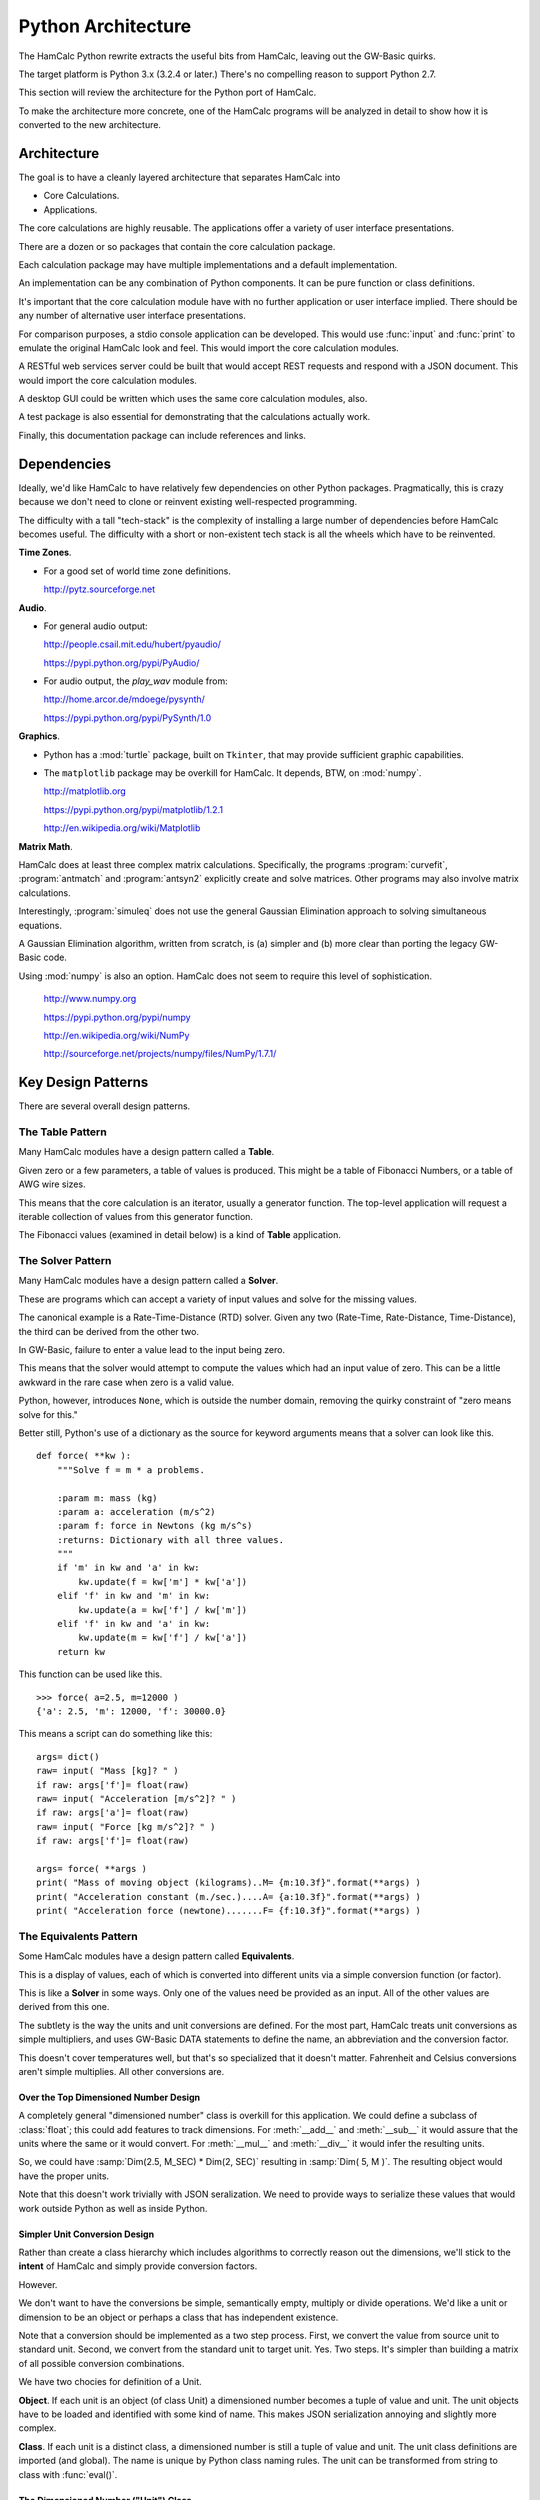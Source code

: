 ###################
Python Architecture
###################

The HamCalc Python rewrite extracts the useful bits from HamCalc, leaving out the GW-Basic quirks.

The target platform is Python 3.x (3.2.4 or later.) There's no compelling
reason to support Python 2.7.

This section will review the architecture for the Python port of HamCalc.

To make the architecture more concrete, one of the HamCalc programs will be
analyzed in detail to show how it is converted to the new architecture.

Architecture
=============

The goal is to have a cleanly layered architecture that separates HamCalc
into

-   Core Calculations.

-   Applications.

The core calculations are highly reusable.  The applications offer a variety of user interface presentations.

There are a dozen or so packages that contain the core calculation package.

Each calculation package may have multiple implementations and a default implementation.

An implementation can be any combination of Python components. It can be pure function or class definitions.

It's important that the core calculation module have with no further
application or user interface implied.
There should be any number of alternative user interface presentations.

For comparison purposes, a stdio console application can be developed.
This would use :func:`input` and :func:`print` to emulate the original
HamCalc look and feel. This would import
the core calculation modules.

A RESTful web services server could be built that would accept
REST requests and respond with a JSON document. This would import
the core calculation modules.

A desktop GUI could be written which uses
the same core calculation modules, also.

A test package is also essential for demonstrating that the calculations
actually work.

Finally, this documentation package can include references and links.

Dependencies
===============

Ideally, we'd like HamCalc to have relatively few dependencies on other Python
packages. Pragmatically, this is crazy because we don't need to clone or reinvent existing well-respected programming.

The difficulty with a tall "tech-stack" is the complexity of installing a large number of dependencies before HamCalc becomes useful. The difficulty with a short or non-existent tech stack is all the wheels which have to be reinvented.

**Time Zones**.

-   For a good set of world time zone definitions.

    http://pytz.sourceforge.net

**Audio**.

-   For general audio output:

    http://people.csail.mit.edu/hubert/pyaudio/

    https://pypi.python.org/pypi/PyAudio/

-   For audio output, the `play_wav` module from:

    http://home.arcor.de/mdoege/pysynth/

    https://pypi.python.org/pypi/PySynth/1.0

**Graphics**.

-   Python has a :mod:`turtle` package, built on ``Tkinter``, that may provide
    sufficient graphic capabilities.

-   The ``matplotlib`` package may be overkill for HamCalc.
    It depends, BTW, on :mod:`numpy`.

    http://matplotlib.org

    https://pypi.python.org/pypi/matplotlib/1.2.1

    http://en.wikipedia.org/wiki/Matplotlib

**Matrix Math**.

HamCalc does at least three complex matrix calculations. Specifically, the programs :program:`curvefit`, :program:`antmatch` and :program:`antsyn2` explicitly create and solve matrices. Other programs may also involve matrix calculations.

Interestingly, :program:`simuleq` does not use the general Gaussian
Elimination approach to solving simultaneous equations.

A Gaussian Elimination algorithm, written from scratch, is (a) simpler and (b) more clear than porting the legacy GW-Basic code.

Using :mod:`numpy` is also an option. HamCalc does not seem to require this
level of sophistication.

    http://www.numpy.org

    https://pypi.python.org/pypi/numpy

    http://en.wikipedia.org/wiki/NumPy

    http://sourceforge.net/projects/numpy/files/NumPy/1.7.1/

Key Design Patterns
====================

There are several overall design patterns.

The **Table** Pattern
------------------------

Many HamCalc modules have a design pattern called a **Table**.

Given zero or a few parameters, a table of values is produced.
This might be a table of Fibonacci Numbers, or a table of AWG wire sizes.

This means that the core calculation is an iterator, usually a generator
function. The top-level application will request a iterable collection
of values from this generator function.

The Fibonacci values (examined in detail below) is a kind of **Table** application.

The **Solver** Pattern
------------------------

Many HamCalc modules have a design pattern called a **Solver**.

These are programs which can accept a variety of input values and solve for
the missing values.

The canonical example is a Rate-Time-Distance (RTD) solver.
Given any two (Rate-Time, Rate-Distance, Time-Distance), the third can be
derived from the other two.

In GW-Basic, failure to enter a value lead to the input being zero.

This means that the solver would attempt to compute the values which had an input value of zero. This can be a little awkward in the rare case when zero
is a valid value.

Python, however, introduces ``None``, which is outside the number domain,
removing the quirky constraint of "zero means solve for this."

Better still, Python's use of a dictionary as the source for keyword arguments
means that a solver can look like this.

::

    def force( **kw ):
        """Solve f = m * a problems.

        :param m: mass (kg)
        :param a: acceleration (m/s^2)
        :param f: force in Newtons (kg m/s^s)
        :returns: Dictionary with all three values.
        """
        if 'm' in kw and 'a' in kw:
            kw.update(f = kw['m'] * kw['a'])
        elif 'f' in kw and 'm' in kw:
            kw.update(a = kw['f'] / kw['m'])
        elif 'f' in kw and 'a' in kw:
            kw.update(m = kw['f'] / kw['a'])
        return kw

This function can be used like this.

::

    >>> force( a=2.5, m=12000 )
    {'a': 2.5, 'm': 12000, 'f': 30000.0}

This means a script can do something like this:

::

    args= dict()
    raw= input( "Mass [kg]? " )
    if raw: args['f']= float(raw)
    raw= input( "Acceleration [m/s^2]? " )
    if raw: args['a']= float(raw)
    raw= input( "Force [kg m/s^2]? " )
    if raw: args['f']= float(raw)

    args= force( **args )
    print( "Mass of moving object (kilograms)..M= {m:10.3f}".format(**args) )
    print( "Acceleration constant (m./sec.)....A= {a:10.3f}".format(**args) )
    print( "Acceleration force (newtone).......F= {f:10.3f}".format(**args) )


The **Equivalents** Pattern
-----------------------------

Some HamCalc modules have a design pattern called **Equivalents**.

This is a display of values, each of which is converted into different units
via a simple conversion function (or factor).

This is like a **Solver** in some ways. Only one of the values need be provided as an input. All of the other values are derived from this one.

The subtlety is the way the units and unit conversions are defined.
For the most part, HamCalc treats unit conversions as simple multipliers,
and uses GW-Basic DATA statements to define the name, an abbreviation and the
conversion factor.

This doesn't cover temperatures well, but that's so specialized that it doesn't matter.
Fahrenheit and Celsius conversions aren't simple multiplies.
All other conversions are.

Over the Top Dimensioned Number Design
~~~~~~~~~~~~~~~~~~~~~~~~~~~~~~~~~~~~~~~~~

A completely general "dimensioned number" class is overkill for
this application. We could define a subclass of :class:`float`; this could add features to track dimensions. For :meth:`__add__` and :meth:`__sub__` it would assure that
the units where the same or it would convert. For :meth:`__mul__` and :meth:`__div__` it would infer the resulting units.

So, we could have :samp:`Dim(2.5, M_SEC) * Dim(2, SEC)` resulting in
:samp:`Dim( 5, M )`. The resulting object would have the proper units.

Note that this doesn't work trivially with JSON seralization. We need to provide ways
to serialize these values that would work outside Python as well as inside Python.

Simpler Unit Conversion Design
~~~~~~~~~~~~~~~~~~~~~~~~~~~~~~~

Rather than create a class hierarchy which includes algorithms to correctly reason out the dimensions, we'll
stick to the **intent** of HamCalc and simply provide conversion factors.

However.

We don't want to have the conversions be simple, semantically empty, multiply
or divide operations. We'd like a unit or dimension to be an object or perhaps
a class that has independent existence.

Note that a conversion should be implemented as a two step process.  First, we convert the value from source unit to standard unit. Second, we convert from the standard unit to target unit. Yes. Two steps. It's simpler than building a matrix of all possible conversion combinations.

We have two chocies for definition of a Unit.

**Object**. If each unit is an object (of class Unit) a dimensioned number becomes a tuple of value and unit. The unit objects have to be loaded and identified with
some kind of name. This makes JSON serialization annoying and slightly more complex.

**Class**. If each unit is a distinct class, a dimensioned number is still a tuple of value and unit. The unit class definitions are imported (and global).
The name is unique by Python class naming rules. The unit can be transformed
from string to class with :func:`eval()`.

The Dimensioned Number ("Unit") Class
~~~~~~~~~~~~~~~~~~~~~~~~~~~~~~~~~~~~~

Here's the class-based definition of a **Unit**. This packages each conversion
as stand-alone class with all "static" and "class" methods. No instance needs
to be created.

Each non-standard unit will be able convert to and from the standard unit.
The standard unit does no conversion.

For temperature, the methods must be overridden. For all other units,
factors can be provided.

The abstract base classes look like this.


::

    class Unit:
        factor= 1.0
        @classmethod
        def to_std( class_, value ):
            return value*class_.factor
        @classmethod
        def from_std( class_, value ):
            return value/class_.factor

    class Standard_Unit( Unit ):
        @staticmethod
        def to_std( value ):
            return value
        @staticmethod
        def from_std( value ):
            return value

Here are two implementation classes to show how millimeters and inches would
be represented.

::

    class MM( Standard_Unit )
        """millimeter"""
        name= "mm"

    class IN( Unit )
        """inch"""
        name= "in"
        standard= MM
        factor= 2.54

We can use these implementation classes to convert among units like this.
Once we have some input, we have to convert it to "standard" units
and from the standard unit back to the output unit.

::

    length_in= float( input( "Distance [in]? " ) )
    length= IN.to_std( length_in )
    length_mm= MM.from_std( length )

The syntax is a bit clunky, but numbers are not bound to the units, and
JSON serialization for a RESTful interface is much simpler. And the two-step
conversion means that we don't have a giant matrix with all combinations of
conversions.

Here's how temperature would be implemented.

::

    class Celsius( Standard_Unit ):
        pass

    class Fahrenheit( Unit ):
        standard= Celsius
        @classmethod
        def to_std( class_, value ):
            return (value-32)*5/9
        @classmethod
        def from_std( class_, value ):
            return 32+value*9/5

Measurement Unit Package Design
~~~~~~~~~~~~~~~~~~~~~~~~~~~~~~~~

HamCalc has many programs that have the **Equivalents** design pattern.
They convert among various units.

Additionally, there's a :program:`equiv` program.  See :ref:`math.equiv` that
contains some (but not all) unit conversions.

Clearly, it's ineffective to scatter the various units throughout HamCalc.

However, it's also difficult to discover all **Equivalents** applications as part of an up-front survey.

A sensible approach seems to be this.

1.  Convert all **Equivalents** to use the :class:`Unit` design pattern.

2.  As a later release, move all the various :class:`Unit` definitions to a
    single module, and rewrite all other modules to import units from this one
    source.

Unit Testing
=============

For the most part, these programs are very simple.

Python's Doctest should cover enough basees without too much brain-cramping.

Each claculation module docstring **shall** contain doctest examples.

Class and function docstrings can also contain additional doctest examples.

We can run the doctest suite with this command:

::

    python3.2 python/test/__main__.py

We can also run the doctest suite through Sphinx's makefile with this command in the :file:`doc` directory.

::

    make doctest

Legacy Example
==============

Let's pick one HamCalc program, :file:`FIBON.BAS`, to examine in detail.

This program has three essential features buried in it.

1.  A display of background or introductory information.

2.  A calculation of 22 values from a Fibonacci series and the ratio of adjacent values. This produces a **Table**.
    The standard series starts with 1, 1, 2, 3. This program, however,
    seems to be able to compute series that don't start with 1.

3.  A calculation of a "reverse" Fibonacci series using the ratio of adjacent values to approximate something.
    The math is murky and there's a long apology.

It's a little difficult to segregate these three features from the GW-Basic UI
cruft and the sometimes quirky legacy programming style.

Code Overview
-------------

We'll look at five blocks of code from this program.

It's important to note that lines 590-680 demonstrate two essential quirks.
There is both a GW Basic quirk and an original legacy author quirk.

Here's the introductory material that's displayed.

::

    100 PRINT " FIBONACCI SERIES of Numbers"TAB(57)"by George Murphy VE3ERP ";
    110 PRINT
    120 COLOR 7,0
    130 :REM'
    140 PRINT "A Fibonacci series is a series of numbers, positive or negative, in";
    150 PRINT "teger or"
    160 PRINT "decimal, where each number is the sum of the two preceding numbers."
    170 PRINT
    180 PRINT "The Fibonacci Ratio R is the value of any number in the series divi";
    190 PRINT "ded by the"
    200 PRINT "previous number. R approaches, but can never reach the Golden Ratio";
    210 PRINT " Phi."
    220 PRINT
    230 PRINT "In cryptograhy (e.g., the DaVinci Code) the Golden Ratio Phi is, li";
    240 PRINT "ke the value"
    250 PRINT "of Pi, an irrational number."
    260 PRINT
    270 COLOR 0,7:PRINT " EQUATIONS: ":COLOR 7,0
    280 PRINT " Pi= 4 x arctangent of 1 radian."
    290 PRINT " Phi= (1/r+1), where r is the Fibonacci Ratio."
    300 PRINT " n = nr² + nr where n is a Finonacci number."
    310 PRINT
    320 COLOR 0,7:PRINT " Commonly accepted practical values are: ":COLOR 7,0
    330 :REM'PRINT
    340 PI#=ATN(1)*4
    350 PRINT " Pi=";PI#;"(approx.)"
    360 PRINT " Phi=1.618033989 (approx.)"
    370 PHI#=1.618033989#
    380 PRINT

Here's the "progressive series" that this program can produce

::

    550 :REM'.....start progressive series
    560 COLOR 7,0,0:CLS
    570 INPUT "ENTER: first number in progressive series";B
    580 IF B=0 THEN B=1
    590 A=0:C=0:R=0:P=0:N=3
    600 CLS:GOSUB 1010
    610 :REM'.....start loop
    620 LOCATE N
    630 IF R=0 OR R>10000000.0! THEN N=N-1
    640 IF C>=10000000.0! THEN COLOR 0,7:PRINT " N>10 million":COLOR 7,0:GOTO 700
    650 PRINT C,TAB(16)R,TAB(45)P,TAB(65)USING "#.######";D
    660 IF N=23 THEN 700
    670 N=N+1
    680 A=B:B=C:C=A+B:R=C/B:P=1/R+1:D=P-(INT(PHI#*1000000.0!)/1000000.0!)
    690 GOTO 610  :REM'continue loop

Here's the "regressive series". We'll try to ignore this.

::

    770 :REM'.....start regressive series
    780 COLOR 7,0,0:CLS
    790 INPUT "ENTER: first number in regressive series";B
    800 IF B<0 THEN B=B*SGN(B)
    810 P=0:N=3:R=PHI#
    820 CLS:GOSUB 1010
    830 :REM'.....start loop
    840 LOCATE N
    850 IF C<1 OR P=0 THEN N=N-1
    860 IF P<0 THEN 920
    870 PRINT C,TAB(16)R,TAB(45)P,TAB(65)USING "#.######";D
    880 IF N=23 THEN 940
    890 N=N+1
    900 C=B:B=C/R:A=C-B:R=B/A:P=1/R+1:D=P-(INT(PHI#*1000000.0!)/1000000.0!)
    910 GOTO 830 :REM'continue loop
    920 VIEW PRINT N TO 24:CLS:VIEW PRINT:LOCATE N:COLOR 0,7
    930 PRINT " Further regression not feasible"

Here's two other bits.

::

    1000 :REM'
    1010 :REM'.....column heading
    1020 PRINT " N (number)"TAB(16)" R (ratio N/previous N)";
    1030 PRINT TAB(45)" P (ratio 1/R+1)"TAB(65)"Diff. (P-Phi)"
    1040 PRINT STRING$(79,205)
    1050 RETURN

::

    1060 :REM'
    1070 :REM'.....regressive disclaimer
    1080 CLS:COLOR 0,7:PRINT " WARNING!":COLOR 7,0
    1090 PRINT
    1100 PRINT "In calculating the second number in a regressive series, it is"
    1110 PRINT "assumed that its ratio to the first number you specify is equal to"
    1120 PRINT "Phi, which is only an approximation of an irrational value."
    1130 PRINT
    1140 PRINT "This can result in somewhat inaccurate regressive values being"
    1150 PRINT "calculated and stoppage of further calculation when a negative"
    1160 PRINT "value is reached."

The rest of the program is menus, user interaction, and a boilerplate
implementation of printscreen.


GW Basic Quirk
---------------

Let's look at this in painful detail. We'll show statements and their net effects.

::

    570 INPUT "ENTER: first number in progressive series";B
    580 IF B=0 THEN B=1

At this point, let's assume that the user entered either 0 or 1 we can assert that ``B`` is 1.

::

    590 A=0:C=0:R=0:P=0:N=3

No mysteries here, we can assert that ``A``, ``C``, ``R`` and ``P`` are 0 and ``N`` is 3.

::

    600 CLS:GOSUB 1010
    610 :REM'.....start loop
    620 LOCATE N

Place headings on the page and move to line 3 to start displaying results

::

    630 IF R=0 OR R>10000000.0! THEN N=N-1

The above statement is bizzarre; a seeming non-sequitur. We'll return to it below.
We do know that ``R`` is initially 0, so ``N`` is now 2.

::

    640 IF C>=10000000.0! THEN COLOR 0,7:PRINT " N>10 million":COLOR 7,0:GOTO 700

Since ``C`` is 0, this has no effect.

::

    650 PRINT C,TAB(16)R,TAB(45)P,TAB(65)USING "#.######";D

We see some output.

-   ``C`` is intended to be a Fibonacci number. In this case it's 0.

-   ``R`` will be the ratio of ``C`` and ``B``, the previous two Fibonacci numbers. :math:`r = F_{n+1}/F{n}`.
    Initially, R is set to 0.

-   ``P`` is :math:`p = 1/r+1`, initially 0.

-   ``D`` will be a delta between ``P`` and ``phi``. This is not initialized
    and GW-Basic supplies zero as a default.

::

    660 IF N=23 THEN 700

Since ``N`` was 2, so this has no effect.

::

    670 N=N+1

Now ``N`` is set to 3.

::

    680 A=B:B=C:C=A+B:R=C/B:P=1/R+1:D=P-(INT(PHI#*1000000.0!)/1000000.0!)

Line 680, step by step:

1.  ``A`` is set to 1, the value of ``B``
2.  ``B`` is set to 0, the value of ``C``
3.  ``C`` is set to 1, the sum of ``A`` and ``B``
4.  ``R`` is set to 1/0, the quotient of ``C`` and ``B``.  Wait, what?  Division by zero? Yes. The value will be a number with no meaning. The program does not "crash". Weird.
5.  ``P`` is set to 1/0+1, the quotient of 1 over ``R`` plus 1.  Wait, what?  Division by zero? Again. This value will be a number with no meaning.
6.  ``D`` is set to the difference between ``P`` and a truncated version of :math:`\phi`.

Yes. Without an ON ERROR statement, it appears that division by zero produces a quirky non-error response.

This is **not** knowledge we want to capture.

Really?
-------

Really.

::

    GW-BASIC 3.23
    (C) Copyright Microsoft 1983,1984,1985,1986,1987,1988
    60300 Bytes free
    Ok
    100 A=10:B=0
    110 R=A/B
    120 PRINT "A/B=";R
    130 PRINT "A Quirk"
    140 END
    run
    Division by zero
    A/B= 1.701412E+38
    A Quirk
    Ok

The result of division by zero is two things.

-   An error message.

-   The magical return value is :literal:`1.701412E+38`, ``2.0**127``.

Legacy Author's Quirk
-----------------------

This example also reveals the original author's quirky style of programming.

The first line of output will be an error message. Line 630 is used to
overwrite the error message with a line of output.

Since the value for R may be 0 initially and over 10,000,000 when division by zero occurs, line 630 covers multitude of sins.

Rather than test for zero, or simply fix the initialization, the error is masked. This is **not** knowledge we want to capture.

Essential Features
==================

Let's review the essential features of this program.

-   Generating Fibonacci Series numbers.

    This generator function is then used in a User Interface that computes an interesting
    property of Fibonacci numbers, namely the convergence on :math:`\phi`.

-   A reverse generator that develops a reverse Fibonacci series.
    It's not clear that this is useful or that the approach is mathematically sound.

-   A block of introductory (or background or explanatory) text. This is sometimes as valuable as the numerical output.

The golden ratio is :math:`\frac{1+\sqrt{5}}{2}`. Why this isn't in the original program isn't clear. But it's conspicuous by its absence.

More importantly, there are several ways of tackling this in Python.

Revised Designs
===============

We don't want to be dogmatic about declaring one way "best". We want
considerable latitude in supporting a number of alternate implementations which
have the same API and the same results, but may have different memory
or performance characteristics.

Therefore, we want to have multiple, alternative implementations.

-   ``hamcalc.math.fibon``. The package imports one of the other
    implementations; this provides a handy default implementation.
    This also contains the introductory text.

-   ``hamcalc.math.fibon.func`` is a functional implementation.

-   ``hamcalc.math.fibon.obj`` is an object-oriented implementation.

-   ``hamcalc.math.fibon.ya`` is yet another implementation. Extensibility
    is the point.

We'll look at some senseless and sensible choices for this.

Trivial Rewrite
----------------

The trivial rewrite morphs the GW Basic into a somewhat equivalent
Python. Quirks and all.

::

    def fibon( b ):
        phi= (1+math.sqrt(5))/2
        d= 0
        if b == 0: b= 1
        a, c, r, p, n = 0, 0, 0, 0, 2
        while True:
            yield c, r, p, d
            if n == 23: break
            n += 1
            a, b = b, c
            c = a+b
            r = c/b if b != 0 else 1
            p = 1/r+1
            d = p-phi

This has an awful workaround for the pair of quirks shown above (``c/b if b != 0 else 1``).

This is, of course, dreadful and uninformative. This is not the kind of knowledge that we want to capture.

The point is to capture the knowledge without getting bogged down in GW-Basic
quirks or the original programmer's personal quirks. Perhaps we can do better.

Also, this seems to have a less-than-desirable API. The fixed upper limit
of 23 values seems contrived and arbitrary.

Functional Python
------------------

Here's a Python generator function which produces Fibonacci numbers.

Why a generator? Beacuse we almost always want a collection of numbers; this
iterator will produce that collection very efficiently.

This requires wrapping in another iterator which will stop appropriately.

::

    def fibonacci_iter( f_0=1, f_1=1 ):
        """Yields a sequence of Fibonacci numbers."""
        yield f_0
        while True:
            yield f_1
            f_1, f_0 = f_0+f_1, f_1

Here are two useful wrappers which will add termination conditions to this
iterator.

::

    def until_last( fib_iter, last=10000000 ):
        for f in fib_iter:
            if f > last: break
            yield f

::

    def until_count( fib_iter, count=22 ):
        for f in fib_iter:
            if count == 0: break
            yield f
            count -= 1

The :func:`fibonacci_iter` function will emit a sequence which matches the incorrect HamCalc sequence with
``B==1``.  Note that we've renamed ``B`` to ``f_1``.

::

    list(until_count(fibonacci_iter(f_0=0, f_1=1), count=22))

This function can be used to emit a more typical Fibonacci sequence without the
extra zero at the front.

::

    list(until_count(fibonacci_iter(),count=22))

Or, also, this, which can be useful for some Project Euler problems.

::

    list(until_last(fibonacci_iter(f_0=1, f_1=2), last=10000000))

This API doesn't fit well with other styles of programming.
To make this look like it's built with objects or a single function, we'll need to do a little functional composition.

::

    def fibon_count_iter( f_0=1, f_1=1, count=22 ):
        return until_count(fibonacci_iter(f_0,f_1),count)

Or maybe this.

::

    fibon_count_iter= lambda f_0=1, f_1=1, count=22: until_count(fibonacci_iter(f_0,f_1),count)

Slightly More Complex Generator
-------------------------------

This is a single function that includes both the "last" and "count" tests.
The single function is more complex.

::

    def fibonacci_iter_2( f_0=1, f_1=1, last=None, count=None ):
        if last is not None:
            not_last= lambda f, last=last: f < last
        else:
            not_last= lambda f, last=last: True
        if count is not None:
            not_count= lambda n, count=count: n < count
        else:
            not_count= lambda n, count=count: True
        n= 1
        yield f_0
        while not_last( f_1 ) and not_count( n ):
            n += 1
            yield f_1
            f_1, f_0 = f_0+f_1, f_1

Better?  Perhaps not.

Object-Oriented Python
-----------------------

Here's another variation on the theme. This sticks a little more with OO and
procedural programming.

::

    class Fibonacci:
        """Generates the *n*\ th Fibonacci number."""
        def __init__( self, f_0=1, f_1=1 ):
            self._memo= { 0: f_0, 1: f_1, 2: f_1+f_0 }
        def __call__( self, n ):
            if n not in self._memo:
                f_n = self.__call__( n-1 ) + self.__call__( n-2 )
                self._memo[n]= f_n
            return self._memo[n]

This callable object uses *memoization* to optimize performance.

It can be used like this:

::

    fibon= Fibonacci()
    for i in range(1,22):
        a, b = fibon(i), fibon(i+1)
        print( b, b/a )

This can be wrapped in a generator function to provide functionality similar to
the iterator shown above.

::

    def fibon_count_iter( f_0=1, f_1=1, count=22 ):
        fibon=Fibonacci(f_0, f_1)
        for i in range(count):
            yield fibon(i)

A similar function can be used to generate until some last value is reached.

The Explanations
===================

The explanatory text is a function something like this.

::

    phi= (1+math.sqrt(5))/2

    def intro():
        print( " FIBONACCI SERIES of Numbers", 27*' ', "by George Murphy VE3ERP " )
        print( "A Fibonacci series is a series of numbers, positive or negative, integer or" )
        print( "decimal, where each number is the sum of the two preceding numbers." )
        print()
        print( "The Fibonacci Ratio R is the value of any number in the series divided by the" )
        print( "previous number. R approaches, but can never reach the Golden Ratio Phi." )
        print()
        print( "In cryptograhy (e.g., the DaVinci Code) the Golden Ratio Phi is, like the value" )
        print( "of Pi, an irrational number." )
        print()
        print( " EQUATIONS: " )
        print( " Pi= 4 x arctangent of 1 radian." )
        print( " Phi= (1/r+1), where r is the Fibonacci Ratio." )
        print( " n = nr² + nr where n is a Finonacci number." )
        print()
        print( " Commonly accepted practical values are: " )
        print( " Pi=", math.pi, "(approx.)" )
        print( " Phi=", phi, "(approx.)" )
        print()

There may be better ways to handle this. Here's another possibility.

::

    def intro():
        return """\
     FIBONACCI SERIES of Numbers                             by George Murphy VE3ERP
    A Fibonacci series is a series of numbers, positive or negative, integer or
    decimal, where each number is the sum of the two preceding numbers.

    The Fibonacci Ratio R is the value of any number in the series divided by the
    previous number. R approaches, but can never reach the Golden Ratio Phi.

    In cryptograhy (e.g., the DaVinci Code) the Golden Ratio Phi is, like the value
    of Pi, an irrational number.

     EQUATIONS:
     Pi= 4 x arctangent of 1 radian.
     Phi= (1/r+1), where r is the Fibonacci Ratio.
     n = nr² + nr where n is a Finonacci number.

     Commonly accepted practical values are:
     Pi= 3.141592653589793 (approx.)
     Phi= 1.618033988749895 (approx.)
    """

Note that we don't want to use the official ``__doc__`` string for this.
The ``__doc__`` should focus on API and implementation notes, not general
background. Also, the ``__doc__`` string may have unit test cases in it.

Perhaps we can use RST markup for the ``intro()`` text.

The Equations section could then be rewritten as follows.

-   ``:math:`\pi = 4 \times \arctan 1```

-   ``:math:`\phi \approx (1/r+1)`, where *r* is the Fibonacci Ratio``

-   ``:math:`n = nr^2 + nr`, where *n* is a Finonacci number``

However, this doesn't always render well without a sophisticated math typesetting engine available.

Correcting the minor errors, perhaps this is more sensible.

-   :math:`\pi = 4 \times \arctan 1`.

-   :math:`\phi \approx F_{n+1} / F_{n}`, a number divided by the previous number.

-   :math:`\phi = (1/\phi+1)`.

-   :math:`n = \frac{n}{\phi^2} + \frac{n}{\phi}` or maybe :math:`0 = n\phi^2+n\phi-n`.


A STDIO Implementation
========================

The point behind our two-tier architecture is to separate the essential
calculation from the final application programs.

The STDIO implementation can easily mimic the original GW-Basic with simple
programs that use simple :func:`print` and :func:`input` features.

We can easily add a menu that mimics the original HamCalc Menu.

That leaves us only having to solve "The Hamdex Problem."

A Sample Program
-----------------

Here is a STDIO-based program that mimics the original GW-Basic with
something like the following.

The Docstring contains the full name of the program that will
be displayed in the menu. This eliminates having a separate list of
programs used to build the menus.

::

    """Fibonacci Series."""

    import math
    import hamcalc.math.fibon as fibon

    print( fibon.intro() )

::

    z= None
    while z != '0':
        print( " To display progressive series (in ascending) order.....press 1 " )
        print( " To display regressive series (in descending) order.....press 2 " )
        print( " To EXIT program........................................press 0 " )
        z= input( "? " )
        if z == '1':
            progressive()
        elif z == '2':
            regressive()

We'll only implement the :func:`progressive` function for now.

::

    def progressive():
        try:
            b= int( input( "ENTER: first number in progressive series" ) )
        except:
            b= 1
        print( "{0:<16s}{1:<30s}{2:<20s}{3:s}".format(
            " N (number)", " R (ratio N/previous N)",
            " P (ratio 1/R+1)", "Diff. (P-Phi)" ) )
        for b, c in pairs( fibon.fibon_count_iter( f_1= b, count=22 ) ):
            r= c/b
            p= 1/r+1
            d= p-phi
            print( "{0:10d}      {1:10g}                    {2:10g}          {3:10g}".format(c, r, p, d) )

This depends on a simple iterator tool that yield the pairs from the values in
the sequence.

::

    def pairs( iterable ):
        a= next(iterable)
        for b in iterable:
            yield a, b
            a= b

The original program was only 133 lines of code. Including several quirks.

This version would be only about 80 or 90 lines of code. The separate
core calculations are only 20 to 30 lines of code. The result is similar
to the original in size and intent.

The Hamdex Problem
--------------------

HamCalc had three indexes of programs.

1.  The 449 files themselves with names and embedded ``REM`` remarks.

2.  The index buried in the menu system as ``DATA`` statements in  :file:`MENU/HCAL-X.BAS`.

3.  The Hamdex file, :file:`INDEX/HAMDEX.FIL`.

Clearly, these are not going to agree. For evidence, see :ref:`legacy`.

The Pythonic solution is to develop the
indices from one source, the programs themselves.
Docstrings and global variables are typically used for this.

For example, we might do something like this.

::

    """The name.

    Other notes.
    """
    __hamdex__ = "Heading, Subheading, Note"
    __version__ = "2.1"

This *could* work to support the indexing operations.

Some programs have multiple Hamdex categories, making this simplistic approach
less than optimal. We could complicate the global ``__hamdex__`` variable.

::

    """The name.

    Etc.
    """
    __hamdex__ = ["Heading, Subheading, Note", "Heading, Subheading, Note"]
    __version__ = "2.1"

Or, we can parse the docstring comments to get two things:

1.  The formal name of the program; different from the filename.

2.  The various Hamdex Heading, Subheading and Note to create a big index.

While full-up RST parsing seems like overkill, there may be an intermediate level of docstring parsing that can separate a name from Hamdex information.

::

    """The Name.

    :index:`heading, subheading, note`
    :index:`another heading, subheading, note`
    """
    __version__ = "2.1"

Or, we could use "trove classifiers", where "Topic" is a required keyword.
This is somewhat simpler to parse, and fits with the PyPi trove index already
used for other Python programs.

::

    """The Name.

    Topic :: Heading :: Subheading :: Note
    Topic :: Another Heading :: Subheading :: Note
    """
    __version__ = "2.1"

Or, we could simply clone lines from the Hamdex File in the existing CSV notation.

::

    """The Name.

    "Heading",", Subheading",", Note"
    "Another Heading",", Subheading",", Note"
    """

[Yes, the ``", Subheading"`` is typical; it's a quirk; the
comma is an obvious assumption.]

We could even decorate the CSV lines with ``..  csv-table::``, but
that doesn't seem essential.

We'll opt for the third style because of the copy-and-paste simplicity of
moving lines from :file:`INDEX/HAMDEX.FIL` into the docstring comments.

A RESTful Web Service Implementation
======================================

The point behind our two-tier architecture is to separate the essential
calculation from the final application programs.
We can  wrap our :func:`fibon_count_iter` function in a RESTful web services wrapper.

Simple WSGI Application
------------------------

We'll show this example using the WSGI libraries, since they're the most
"composable". We can easily add URL path hierarchy that orgranizes disparate
WSGI-compliant applications.

This will use a URL to describe the sequence required, and the result is a
JSON document containing the requested Fibonacci numbers.

::

    http://localhost:8080/fibonacci/?f_0=0&f_1=1&count=22

Given this service, an HTML page or a JavaScript program could present a user
interface similar to the original HamCalc output.

::

    from hamcalc import fibon_count_iter, fibon_last_iter
    from wsgiref.simple_server import make_server
    import urllib.parse
    import json

    def fibonacci_app(environ, start_response):
        args= urllib.parse.parse_qs( environ['QUERY_STRING']  )
        assert set(args.keys()) < {"f_0","f_1","last","count"}
        req= {}
        if 'f_0' in args:
            req['f_0']= int(args['f_0'][0])
        if 'f_1' in args:
            req['f_1']= int(args['f_1'][0])

        if 'count' in args:
            req['count']= int(args['count'][0])
            result= list(fibon_count_iter(**req))
        # elif 'last' in args: etc.

        document= {
            'request': args,
            'response': result,
            }

        status = '200 OK'
        headers = [('Content-type', 'application/json')]
        start_response(status, headers)
        return [json.dumps( document ).encode('UTF-8')]

    httpd = make_server('', 8080, fibonacci_app)
    print( "Serving on port 8080..." )
    # Serve until process is killed
    httpd.serve_forever()

The point is not to be a complete web spplication. The point is to be a usable
RESTful web service.

Much of Hamlcalc can be easily wrapped in similar ``GET``-based HTTP requests.

Note that some of the requests will return a diagram or image, others will return values. Some requests will will include both.

Intro Text and Other Features
------------------------------

We could handle the intro text by checking the ``QUERY_STRING`` or ``REQUEST_METHOD``.
If there is no ``QUERY_STRING`` (or ``REQUEST_METHOD`` is HEAD) the application respond with the intro text instead of performing the calculation.

While appealingly simple, this tends to limit future implementation choices.

We should use a more properly RESTful URL to determine what kind of response was expected: some introductory HTML or the results of a calculation. In the case where there are multiple modes or choices, this calculation request can specify
appropriate details.

This gets the intro page.

::

    http://localhost:8080/fibonacci/anything.html

The ``anything`` could be ``index`` or ``introduction`` or ``help`` or ``background`` or ``explanation`` or -- well -- anything.

This does the "progressive" calculation of the series.

::

    http://localhost:8080/fibonacci/series.json?f_0=0&f_1=1&count=22

We could use a different request for a "regressive" calculation.

We can also implement an HTML form to provide a simple, default API, FWIW.

